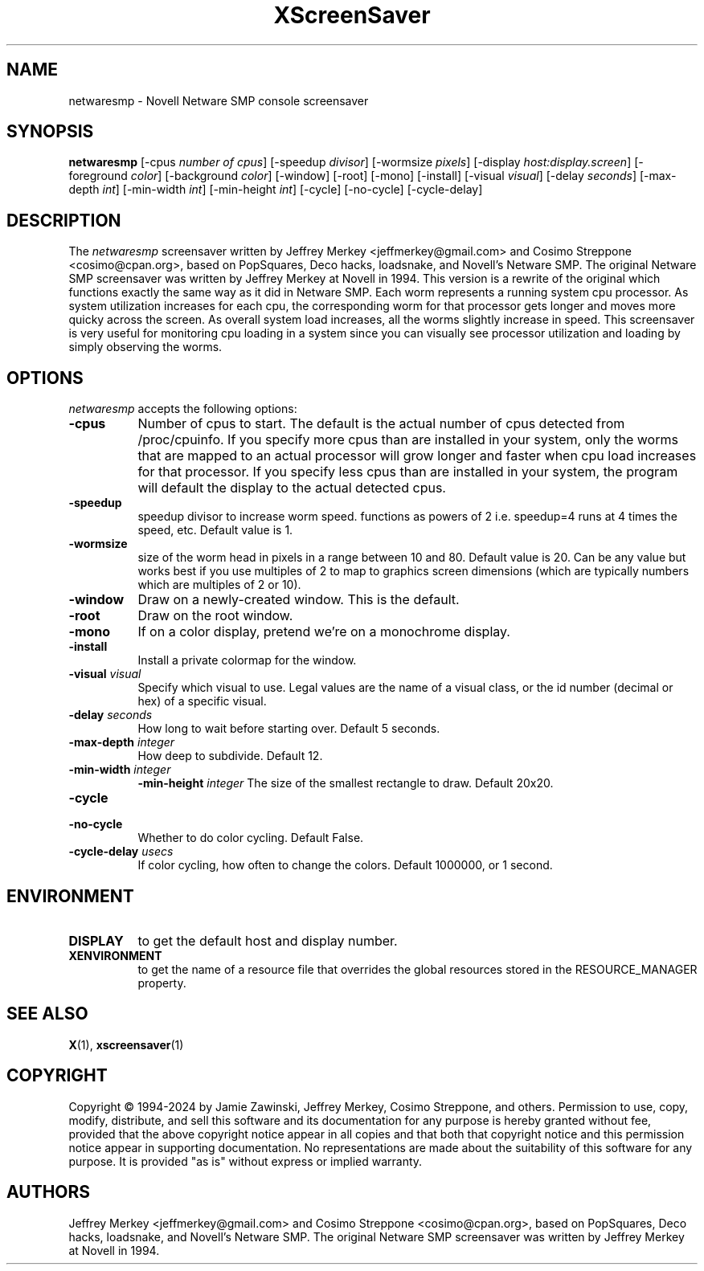 .TH XScreenSaver 1 "27-Apr-97" "X Version 11"
.SH NAME
netwaresmp - Novell Netware SMP console screensaver
.SH SYNOPSIS
.B netwaresmp
[\-cpus \fI number of cpus\fP] [-speedup \fI divisor\fP] [-wormsize \fI pixels\fP] [\-display \fIhost:display.screen\fP] [\-foreground \fIcolor\fP] [\-background \fIcolor\fP] [\-window] [\-root] [\-mono] [\-install] [\-visual \fIvisual\fP] [\-delay \fIseconds\fP] [\-max\-depth \fIint\fP] [\-min\-width \fIint\fP] [\-min\-height \fIint\fP] [\-cycle] [\-no\-cycle] [\-cycle\-delay]
.SH DESCRIPTION
The \fInetwaresmp\fP screensaver written by Jeffrey Merkey <jeffmerkey@gmail.com> and Cosimo Streppone <cosimo@cpan.org>, based on PopSquares, Deco hacks, loadsnake, and Novell's Netware SMP.  The original Netware SMP screensaver was written by Jeffrey Merkey at Novell in 1994.  This version is a rewrite of the original which functions exactly the same way as it did in Netware SMP.  Each worm represents a running system cpu processor.  As system utilization increases for each cpu, the corresponding worm for that processor gets longer and moves more quicky across the screen.  As overall system load increases, all the worms slightly increase in speed.  This screensaver is very useful for monitoring cpu loading in a system since you can visually see processor utilization and loading by simply observing the worms. 
.SH OPTIONS
.I netwaresmp
accepts the following options:
.TP 8
.B \-cpus
Number of cpus to start.  The default is the actual number of cpus detected from /proc/cpuinfo.  If you specify more cpus than are installed in your system, only the worms that are mapped to an actual processor will grow longer and faster when cpu load increases for that processor.  If you specify less cpus than are installed in your system, the program will default the display to the actual detected cpus.  
.TP 8
.B \-speedup
speedup divisor to increase worm speed.  functions as powers of 2 i.e. speedup=4 runs at 4 times the speed, etc.  Default value is 1.
.TP 8
.B \-wormsize
size of the worm head in pixels in a range between 10 and 80.  Default value is 20.  Can be any value but works best if you use multiples of 2 to map to graphics screen dimensions (which are typically numbers which are multiples of 2 or 10).
.TP 8
.B \-window
Draw on a newly-created window.  This is the default.
.TP 8
.B \-root
Draw on the root window.
.TP 8
.B \-mono 
If on a color display, pretend we're on a monochrome display.
.TP 8
.B \-install
Install a private colormap for the window.
.TP 8
.B \-visual \fIvisual\fP
Specify which visual to use.  Legal values are the name of a visual class,
or the id number (decimal or hex) of a specific visual.
.TP 8
.B \-delay \fIseconds\fP
How long to wait before starting over.  Default 5 seconds.
.TP 8
.B \-max\-depth \fIinteger\fP
How deep to subdivide.  Default 12.
.TP 8
.B \-min-width \fIinteger\fP
.B \-min-height \fIinteger\fP
The size of the smallest rectangle to draw.  Default 20x20.
.TP 8
.B \-cycle
.TP 8
.B \-no\-cycle
Whether to do color cycling.  Default False.
.TP 8
.B \-cycle\-delay \fIusecs\fP
If color cycling, how often to change the colors.  Default 1000000,
or 1 second.
.SH ENVIRONMENT
.PP
.TP 8
.B DISPLAY
to get the default host and display number.
.TP 8
.B XENVIRONMENT
to get the name of a resource file that overrides the global resources
stored in the RESOURCE_MANAGER property.
.SH SEE ALSO
.BR X (1),
.BR xscreensaver (1)
.SH COPYRIGHT
Copyright \(co 1994-2024 by Jamie Zawinski, Jeffrey Merkey, Cosimo Streppone, 
and others.  Permission to use, copy, modify, distribute, and sell this software
and its documentation for any purpose is hereby granted without fee, provided 
that the above copyright notice appear in all copies and that both that 
copyright notice and this permission notice appear in supporting documentation. No representations are made about the suitability of this software for any 
purpose.  It is provided "as is" without express or implied warranty.
.SH AUTHORS
Jeffrey Merkey <jeffmerkey@gmail.com> and Cosimo Streppone <cosimo@cpan.org>, 
based on PopSquares, Deco hacks, loadsnake, and Novell's Netware SMP.  The 
original Netware SMP screensaver was written by Jeffrey Merkey at Novell in
1994.  
